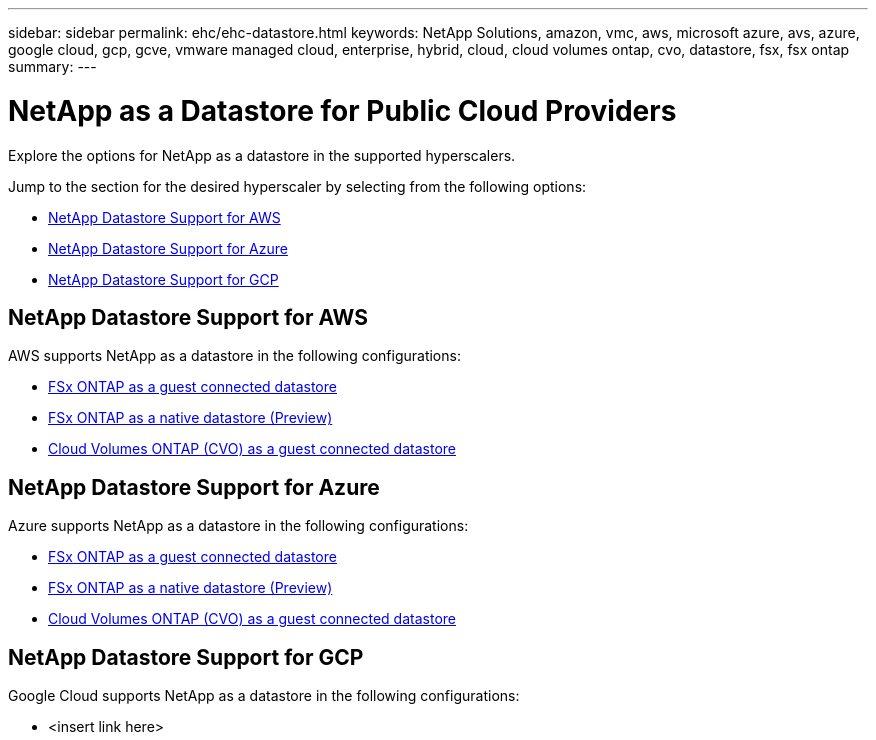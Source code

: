 ---
sidebar: sidebar
permalink: ehc/ehc-datastore.html
keywords: NetApp Solutions, amazon, vmc, aws, microsoft azure, avs, azure, google cloud, gcp, gcve, vmware managed cloud, enterprise, hybrid, cloud, cloud volumes ontap, cvo, datastore, fsx, fsx ontap
summary:
---

= NetApp as a Datastore for Public Cloud Providers
:hardbreaks:
:nofooter:
:icons: font
:linkattrs:
:imagesdir: ./../media/

[.lead]
Explore the options for NetApp as a datastore in the supported hyperscalers.

Jump to the section for the desired hyperscaler by selecting from the following options:

* link:#NetApp_Datastore_Support_for_AWS[NetApp Datastore Support for AWS]
* link:#NetApp_Datastore_Support_for_Azure[NetApp Datastore Support for Azure]
* link:#NetApp_Datastore_Support_for_GCP[NetApp Datastore Support for GCP]

//***********************************
//* AWS DataStore Support           *
//***********************************

// tag::aws-datastore[]

== NetApp Datastore Support for AWS

AWS supports NetApp as a datastore in the following configurations:

* link:aws-fsx-ontap-guest.html[FSx ONTAP as a guest connected datastore]

* link:aws-fsx-ontap-native.html[FSx ONTAP as a native datastore (Preview)]

* link:aws-cvo-guest.html[Cloud Volumes ONTAP (CVO) as a guest connected datastore]

// end::aws-datastore[]

//***********************************
//* Azure Datastore Support         *
//***********************************

// tag::azure-datastore[]

== NetApp Datastore Support for Azure

Azure supports NetApp as a datastore in the following configurations:

* link:azure-fsx-ontap-guest.html[FSx ONTAP as a guest connected datastore]

* link:azure-fsx-ontap-native.html[FSx ONTAP as a native datastore (Preview)]

* link:azure-cvo-guest.html[Cloud Volumes ONTAP (CVO) as a guest connected datastore]

// end::azure-datastore[]

//***********************************
//* Google Cloud Datastore Support  *
//***********************************

// tag::gcp-datastore[]

== NetApp Datastore Support for GCP

Google Cloud supports NetApp as a datastore in the following configurations:

* <insert link here>

// end::gcp-datastore[]
